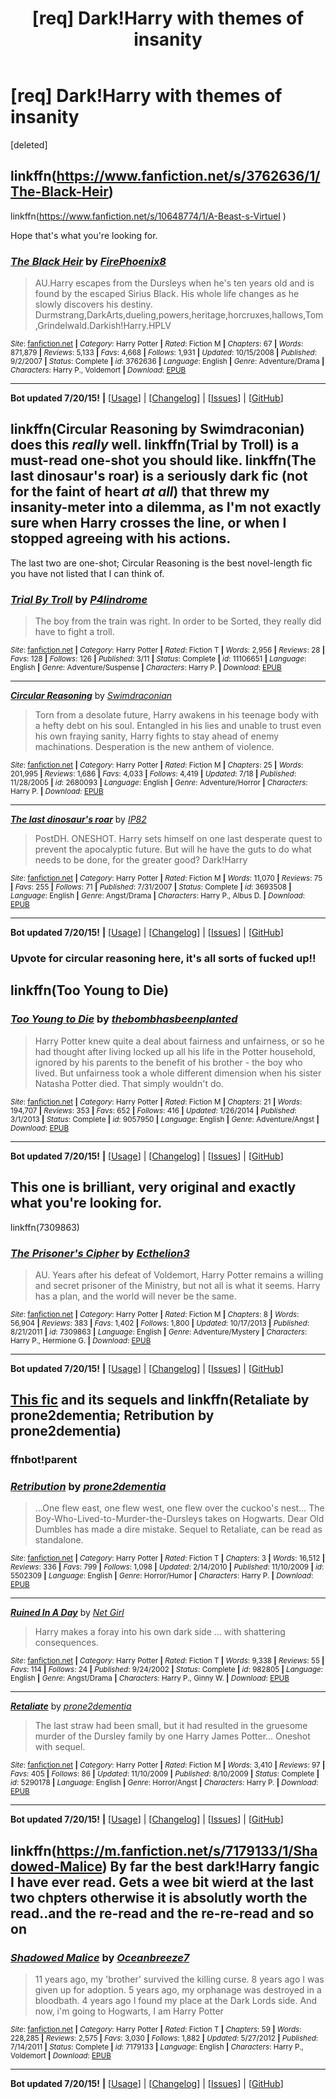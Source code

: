 #+TITLE: [req] Dark!Harry with themes of insanity

* [req] Dark!Harry with themes of insanity
:PROPERTIES:
:Score: 12
:DateUnix: 1437808337.0
:DateShort: 2015-Jul-25
:FlairText: Request
:END:
[deleted]


** linkffn([[https://www.fanfiction.net/s/3762636/1/The-Black-Heir]])

linkffn([[https://www.fanfiction.net/s/10648774/1/A-Beast-s-VirtueI]] )

Hope that's what you're looking for.
:PROPERTIES:
:Author: aufwlx
:Score: 4
:DateUnix: 1437822150.0
:DateShort: 2015-Jul-25
:END:

*** [[http://www.fanfiction.net/s/3762636/1/][*/The Black Heir/*]] by [[https://www.fanfiction.net/u/1167864/FirePhoenix8][/FirePhoenix8/]]

#+begin_quote
  AU.Harry escapes from the Dursleys when he's ten years old and is found by the escaped Sirius Black. His whole life changes as he slowly discovers his destiny. Durmstrang,DarkArts,dueling,powers,heritage,horcruxes,hallows,Tom,Grindelwald.Darkish!Harry.HPLV
#+end_quote

^{/Site/: [[http://www.fanfiction.net/][fanfiction.net]] *|* /Category/: Harry Potter *|* /Rated/: Fiction M *|* /Chapters/: 67 *|* /Words/: 871,879 *|* /Reviews/: 5,133 *|* /Favs/: 4,668 *|* /Follows/: 1,931 *|* /Updated/: 10/15/2008 *|* /Published/: 9/2/2007 *|* /Status/: Complete *|* /id/: 3762636 *|* /Language/: English *|* /Genre/: Adventure/Drama *|* /Characters/: Harry P., Voldemort *|* /Download/: [[http://ficsave.com/?story_url=https://www.fanfiction.net/s/3762636/1/The-Black-Heir&format=epub&auto_download=yes][EPUB]]}

--------------

*Bot updated 7/20/15!* *|* [[[https://github.com/tusing/reddit-ffn-bot/wiki/Usage][Usage]]] | [[[https://github.com/tusing/reddit-ffn-bot/wiki/Changelog][Changelog]]] | [[[https://github.com/tusing/reddit-ffn-bot/issues/][Issues]]] | [[[https://github.com/tusing/reddit-ffn-bot/][GitHub]]]
:PROPERTIES:
:Author: FanfictionBot
:Score: 5
:DateUnix: 1437822170.0
:DateShort: 2015-Jul-25
:END:


** linkffn(Circular Reasoning by Swimdraconian) does this /really/ well. linkffn(Trial by Troll) is a must-read one-shot you should like. linkffn(The last dinosaur's roar) is a seriously dark fic (not for the faint of heart /at all/) that threw my insanity-meter into a dilemma, as I'm not exactly sure when Harry crosses the line, or when I stopped agreeing with his actions.

The last two are one-shot; Circular Reasoning is the best novel-length fic you have not listed that I can think of.
:PROPERTIES:
:Author: tusing
:Score: 3
:DateUnix: 1437822835.0
:DateShort: 2015-Jul-25
:END:

*** [[http://www.fanfiction.net/s/11106651/1/][*/Trial By Troll/*]] by [[https://www.fanfiction.net/u/2496525/P4lindrome][/P4lindrome/]]

#+begin_quote
  The boy from the train was right. In order to be Sorted, they really did have to fight a troll.
#+end_quote

^{/Site/: [[http://www.fanfiction.net/][fanfiction.net]] *|* /Category/: Harry Potter *|* /Rated/: Fiction T *|* /Words/: 2,956 *|* /Reviews/: 28 *|* /Favs/: 128 *|* /Follows/: 126 *|* /Published/: 3/11 *|* /Status/: Complete *|* /id/: 11106651 *|* /Language/: English *|* /Genre/: Adventure/Suspense *|* /Characters/: Harry P. *|* /Download/: [[http://ficsave.com/?story_url=https://www.fanfiction.net/s/11106651/1/Trial-By-Troll&format=epub&auto_download=yes][EPUB]]}

--------------

[[http://www.fanfiction.net/s/2680093/1/][*/Circular Reasoning/*]] by [[https://www.fanfiction.net/u/513750/Swimdraconian][/Swimdraconian/]]

#+begin_quote
  Torn from a desolate future, Harry awakens in his teenage body with a hefty debt on his soul. Entangled in his lies and unable to trust even his own fraying sanity, Harry fights to stay ahead of enemy machinations. Desperation is the new anthem of violence.
#+end_quote

^{/Site/: [[http://www.fanfiction.net/][fanfiction.net]] *|* /Category/: Harry Potter *|* /Rated/: Fiction M *|* /Chapters/: 25 *|* /Words/: 201,995 *|* /Reviews/: 1,686 *|* /Favs/: 4,033 *|* /Follows/: 4,419 *|* /Updated/: 7/18 *|* /Published/: 11/28/2005 *|* /id/: 2680093 *|* /Language/: English *|* /Genre/: Adventure/Horror *|* /Characters/: Harry P. *|* /Download/: [[http://ficsave.com/?story_url=https://www.fanfiction.net/s/2680093/1/Circular-Reasoning&format=epub&auto_download=yes][EPUB]]}

--------------

[[http://www.fanfiction.net/s/3693508/1/][*/The last dinosaur's roar/*]] by [[https://www.fanfiction.net/u/888655/IP82][/IP82/]]

#+begin_quote
  PostDH. ONESHOT. Harry sets himself on one last desperate quest to prevent the apocalyptic future. But will he have the guts to do what needs to be done, for the greater good? Dark!Harry
#+end_quote

^{/Site/: [[http://www.fanfiction.net/][fanfiction.net]] *|* /Category/: Harry Potter *|* /Rated/: Fiction M *|* /Words/: 11,070 *|* /Reviews/: 75 *|* /Favs/: 255 *|* /Follows/: 71 *|* /Published/: 7/31/2007 *|* /Status/: Complete *|* /id/: 3693508 *|* /Language/: English *|* /Genre/: Angst/Drama *|* /Characters/: Harry P., Albus D. *|* /Download/: [[http://ficsave.com/?story_url=https://www.fanfiction.net/s/3693508/1/The-last-dinosaur-s-roar&format=epub&auto_download=yes][EPUB]]}

--------------

*Bot updated 7/20/15!* *|* [[[https://github.com/tusing/reddit-ffn-bot/wiki/Usage][Usage]]] | [[[https://github.com/tusing/reddit-ffn-bot/wiki/Changelog][Changelog]]] | [[[https://github.com/tusing/reddit-ffn-bot/issues/][Issues]]] | [[[https://github.com/tusing/reddit-ffn-bot/][GitHub]]]
:PROPERTIES:
:Author: FanfictionBot
:Score: 3
:DateUnix: 1437822910.0
:DateShort: 2015-Jul-25
:END:


*** Upvote for circular reasoning here, it's all sorts of fucked up!!
:PROPERTIES:
:Author: JadeSubbae
:Score: 3
:DateUnix: 1437847930.0
:DateShort: 2015-Jul-25
:END:


** linkffn(Too Young to Die)
:PROPERTIES:
:Author: cavelioness
:Score: 3
:DateUnix: 1437853570.0
:DateShort: 2015-Jul-26
:END:

*** [[http://www.fanfiction.net/s/9057950/1/][*/Too Young to Die/*]] by [[https://www.fanfiction.net/u/4573056/thebombhasbeenplanted][/thebombhasbeenplanted/]]

#+begin_quote
  Harry Potter knew quite a deal about fairness and unfairness, or so he had thought after living locked up all his life in the Potter household, ignored by his parents to the benefit of his brother - the boy who lived. But unfairness took a whole different dimension when his sister Natasha Potter died. That simply wouldn't do.
#+end_quote

^{/Site/: [[http://www.fanfiction.net/][fanfiction.net]] *|* /Category/: Harry Potter *|* /Rated/: Fiction M *|* /Chapters/: 21 *|* /Words/: 194,707 *|* /Reviews/: 353 *|* /Favs/: 652 *|* /Follows/: 416 *|* /Updated/: 1/26/2014 *|* /Published/: 3/1/2013 *|* /Status/: Complete *|* /id/: 9057950 *|* /Language/: English *|* /Genre/: Adventure/Angst *|* /Download/: [[http://ficsave.com/?story_url=https://www.fanfiction.net/s/9057950/1/Too-Young-to-Die&format=epub&auto_download=yes][EPUB]]}

--------------

*Bot updated 7/20/15!* *|* [[[https://github.com/tusing/reddit-ffn-bot/wiki/Usage][Usage]]] | [[[https://github.com/tusing/reddit-ffn-bot/wiki/Changelog][Changelog]]] | [[[https://github.com/tusing/reddit-ffn-bot/issues/][Issues]]] | [[[https://github.com/tusing/reddit-ffn-bot/][GitHub]]]
:PROPERTIES:
:Author: FanfictionBot
:Score: 2
:DateUnix: 1437853592.0
:DateShort: 2015-Jul-26
:END:


** This one is brilliant, very original and exactly what you're looking for.

linkffn(7309863)
:PROPERTIES:
:Author: shAdOwArt
:Score: 3
:DateUnix: 1437866244.0
:DateShort: 2015-Jul-26
:END:

*** [[http://www.fanfiction.net/s/7309863/1/][*/The Prisoner's Cipher/*]] by [[https://www.fanfiction.net/u/1007770/Ecthelion3][/Ecthelion3/]]

#+begin_quote
  AU. Years after his defeat of Voldemort, Harry Potter remains a willing and secret prisoner of the Ministry, but not all is what it seems. Harry has a plan, and the world will never be the same.
#+end_quote

^{/Site/: [[http://www.fanfiction.net/][fanfiction.net]] *|* /Category/: Harry Potter *|* /Rated/: Fiction M *|* /Chapters/: 8 *|* /Words/: 56,904 *|* /Reviews/: 383 *|* /Favs/: 1,402 *|* /Follows/: 1,800 *|* /Updated/: 10/17/2013 *|* /Published/: 8/21/2011 *|* /id/: 7309863 *|* /Language/: English *|* /Genre/: Adventure/Mystery *|* /Characters/: Harry P., Hermione G. *|* /Download/: [[http://ficsave.com/?story_url=https://www.fanfiction.net/s/7309863&format=epub&auto_download=yes][EPUB]]}

--------------

*Bot updated 7/20/15!* *|* [[[https://github.com/tusing/reddit-ffn-bot/wiki/Usage][Usage]]] | [[[https://github.com/tusing/reddit-ffn-bot/wiki/Changelog][Changelog]]] | [[[https://github.com/tusing/reddit-ffn-bot/issues/][Issues]]] | [[[https://github.com/tusing/reddit-ffn-bot/][GitHub]]]
:PROPERTIES:
:Author: FanfictionBot
:Score: 2
:DateUnix: 1437866281.0
:DateShort: 2015-Jul-26
:END:


** [[https://www.fanfiction.net/s/982805/1/Ruined-In-A-Day][This fic]] and its sequels and linkffn(Retaliate by prone2dementia; Retribution by prone2dementia)
:PROPERTIES:
:Author: Articanine
:Score: 2
:DateUnix: 1437841169.0
:DateShort: 2015-Jul-25
:END:

*** ffnbot!parent
:PROPERTIES:
:Author: tusing
:Score: 2
:DateUnix: 1437876958.0
:DateShort: 2015-Jul-26
:END:


*** [[http://www.fanfiction.net/s/5502309/1/][*/Retribution/*]] by [[https://www.fanfiction.net/u/1473545/prone2dementia][/prone2dementia/]]

#+begin_quote
  ...One flew east, one flew west, one flew over the cuckoo's nest... The Boy-Who-Lived-to-Murder-the-Dursleys takes on Hogwarts. Dear Old Dumbles has made a dire mistake. Sequel to Retaliate, can be read as standalone.
#+end_quote

^{/Site/: [[http://www.fanfiction.net/][fanfiction.net]] *|* /Category/: Harry Potter *|* /Rated/: Fiction T *|* /Chapters/: 3 *|* /Words/: 16,512 *|* /Reviews/: 336 *|* /Favs/: 799 *|* /Follows/: 1,098 *|* /Updated/: 2/14/2010 *|* /Published/: 11/10/2009 *|* /id/: 5502309 *|* /Language/: English *|* /Genre/: Horror/Humor *|* /Characters/: Harry P. *|* /Download/: [[http://ficsave.com/?story_url=https://www.fanfiction.net/s/5502309/1/Retribution&format=epub&auto_download=yes][EPUB]]}

--------------

[[http://www.fanfiction.net/s/982805/1/][*/Ruined In A Day/*]] by [[https://www.fanfiction.net/u/5117/Net-Girl][/Net Girl/]]

#+begin_quote
  Harry makes a foray into his own dark side ... with shattering consequences.
#+end_quote

^{/Site/: [[http://www.fanfiction.net/][fanfiction.net]] *|* /Category/: Harry Potter *|* /Rated/: Fiction T *|* /Words/: 9,338 *|* /Reviews/: 55 *|* /Favs/: 114 *|* /Follows/: 24 *|* /Published/: 9/24/2002 *|* /Status/: Complete *|* /id/: 982805 *|* /Language/: English *|* /Genre/: Angst/Drama *|* /Characters/: Harry P., Ginny W. *|* /Download/: [[http://ficsave.com/?story_url=https://www.fanfiction.net/s/982805&format=epub&auto_download=yes][EPUB]]}

--------------

[[http://www.fanfiction.net/s/5290178/1/][*/Retaliate/*]] by [[https://www.fanfiction.net/u/1473545/prone2dementia][/prone2dementia/]]

#+begin_quote
  The last straw had been small, but it had resulted in the gruesome murder of the Dursley family by one Harry James Potter... Oneshot with sequel.
#+end_quote

^{/Site/: [[http://www.fanfiction.net/][fanfiction.net]] *|* /Category/: Harry Potter *|* /Rated/: Fiction M *|* /Words/: 3,410 *|* /Reviews/: 97 *|* /Favs/: 405 *|* /Follows/: 86 *|* /Updated/: 11/10/2009 *|* /Published/: 8/10/2009 *|* /Status/: Complete *|* /id/: 5290178 *|* /Language/: English *|* /Genre/: Horror/Angst *|* /Characters/: Harry P. *|* /Download/: [[http://ficsave.com/?story_url=https://www.fanfiction.net/s/5290178/1/Retaliate&format=epub&auto_download=yes][EPUB]]}

--------------

*Bot updated 7/20/15!* *|* [[[https://github.com/tusing/reddit-ffn-bot/wiki/Usage][Usage]]] | [[[https://github.com/tusing/reddit-ffn-bot/wiki/Changelog][Changelog]]] | [[[https://github.com/tusing/reddit-ffn-bot/issues/][Issues]]] | [[[https://github.com/tusing/reddit-ffn-bot/][GitHub]]]
:PROPERTIES:
:Author: FanfictionBot
:Score: 2
:DateUnix: 1437877036.0
:DateShort: 2015-Jul-26
:END:


** linkffn([[https://m.fanfiction.net/s/7179133/1/Shadowed-Malice]]) By far the best dark!Harry fangic I have ever read. Gets a wee bit wierd at the last two chpters otherwise it is absolutly worth the read..and the re-read and the re-re-read and so on
:PROPERTIES:
:Author: NonRealAnswer
:Score: 1
:DateUnix: 1437992421.0
:DateShort: 2015-Jul-27
:END:

*** [[http://www.fanfiction.net/s/7179133/1/][*/Shadowed Malice/*]] by [[https://www.fanfiction.net/u/2317158/Oceanbreeze7][/Oceanbreeze7/]]

#+begin_quote
  11 years ago, my 'brother' survived the killing curse. 8 years ago I was given up for adoption. 5 years ago, my orphanage was destroyed in a bloodbath. 4 years ago I found my place at the Dark Lords side. And now, i'm going to Hogwarts, I am Harry Potter
#+end_quote

^{/Site/: [[http://www.fanfiction.net/][fanfiction.net]] *|* /Category/: Harry Potter *|* /Rated/: Fiction T *|* /Chapters/: 59 *|* /Words/: 228,285 *|* /Reviews/: 2,575 *|* /Favs/: 3,030 *|* /Follows/: 1,882 *|* /Updated/: 5/27/2012 *|* /Published/: 7/14/2011 *|* /Status/: Complete *|* /id/: 7179133 *|* /Language/: English *|* /Characters/: Harry P., Voldemort *|* /Download/: [[http://ficsave.com/?story_url=https://m.fanfiction.net/s/7179133/1/Shadowed-Malice&format=epub&auto_download=yes][EPUB]]}

--------------

*Bot updated 7/20/15!* *|* [[[https://github.com/tusing/reddit-ffn-bot/wiki/Usage][Usage]]] | [[[https://github.com/tusing/reddit-ffn-bot/wiki/Changelog][Changelog]]] | [[[https://github.com/tusing/reddit-ffn-bot/issues/][Issues]]] | [[[https://github.com/tusing/reddit-ffn-bot/][GitHub]]]
:PROPERTIES:
:Author: FanfictionBot
:Score: 2
:DateUnix: 1437992445.0
:DateShort: 2015-Jul-27
:END:
